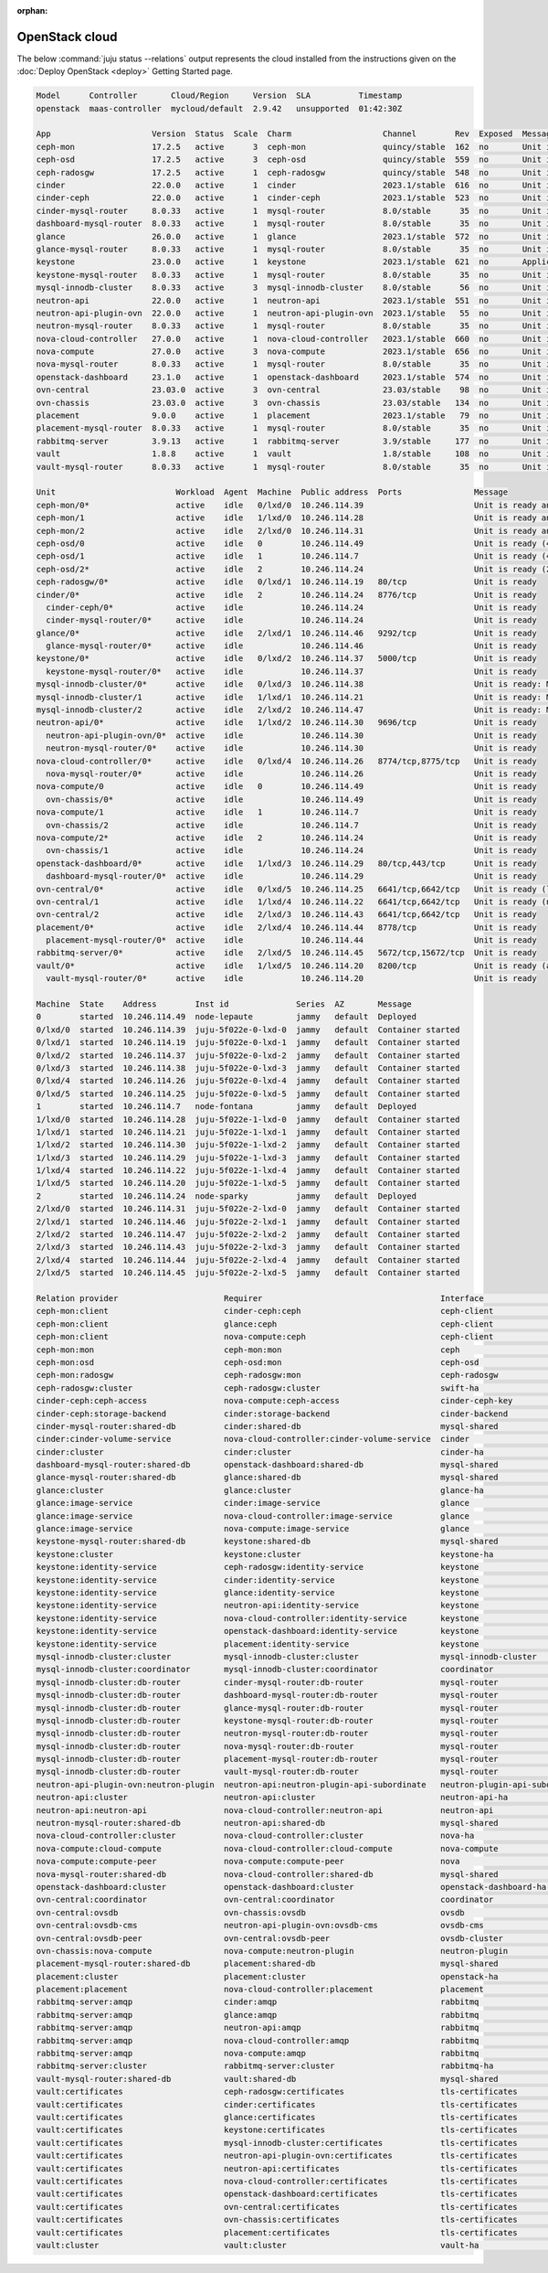 :orphan:

.. _juju_status:

===============
OpenStack cloud
===============

The below :command:`juju status --relations` output represents the cloud
installed from the instructions given on the :doc:`Deploy OpenStack
<deploy>` Getting Started page.

.. code-block:: console

   Model      Controller       Cloud/Region     Version  SLA          Timestamp
   openstack  maas-controller  mycloud/default  2.9.42   unsupported  01:42:30Z

   App                     Version  Status  Scale  Charm                   Channel        Rev  Exposed  Message
   ceph-mon                17.2.5   active      3  ceph-mon                quincy/stable  162  no       Unit is ready and clustered
   ceph-osd                17.2.5   active      3  ceph-osd                quincy/stable  559  no       Unit is ready (4 OSD)
   ceph-radosgw            17.2.5   active      1  ceph-radosgw            quincy/stable  548  no       Unit is ready
   cinder                  22.0.0   active      1  cinder                  2023.1/stable  616  no       Unit is ready
   cinder-ceph             22.0.0   active      1  cinder-ceph             2023.1/stable  523  no       Unit is ready
   cinder-mysql-router     8.0.33   active      1  mysql-router            8.0/stable      35  no       Unit is ready
   dashboard-mysql-router  8.0.33   active      1  mysql-router            8.0/stable      35  no       Unit is ready
   glance                  26.0.0   active      1  glance                  2023.1/stable  572  no       Unit is ready
   glance-mysql-router     8.0.33   active      1  mysql-router            8.0/stable      35  no       Unit is ready
   keystone                23.0.0   active      1  keystone                2023.1/stable  621  no       Application Ready
   keystone-mysql-router   8.0.33   active      1  mysql-router            8.0/stable      35  no       Unit is ready
   mysql-innodb-cluster    8.0.33   active      3  mysql-innodb-cluster    8.0/stable      56  no       Unit is ready: Mode: R/W, Cluster is ONLINE and can tolerate up to ONE failure.
   neutron-api             22.0.0   active      1  neutron-api             2023.1/stable  551  no       Unit is ready
   neutron-api-plugin-ovn  22.0.0   active      1  neutron-api-plugin-ovn  2023.1/stable   55  no       Unit is ready
   neutron-mysql-router    8.0.33   active      1  mysql-router            8.0/stable      35  no       Unit is ready
   nova-cloud-controller   27.0.0   active      1  nova-cloud-controller   2023.1/stable  660  no       Unit is ready
   nova-compute            27.0.0   active      3  nova-compute            2023.1/stable  656  no       Unit is ready
   nova-mysql-router       8.0.33   active      1  mysql-router            8.0/stable      35  no       Unit is ready
   openstack-dashboard     23.1.0   active      1  openstack-dashboard     2023.1/stable  574  no       Unit is ready
   ovn-central             23.03.0  active      3  ovn-central             23.03/stable    98  no       Unit is ready (leader: ovnnb_db, ovnsb_db)
   ovn-chassis             23.03.0  active      3  ovn-chassis             23.03/stable   134  no       Unit is ready
   placement               9.0.0    active      1  placement               2023.1/stable   79  no       Unit is ready
   placement-mysql-router  8.0.33   active      1  mysql-router            8.0/stable      35  no       Unit is ready
   rabbitmq-server         3.9.13   active      1  rabbitmq-server         3.9/stable     177  no       Unit is ready
   vault                   1.8.8    active      1  vault                   1.8/stable     108  no       Unit is ready (active: true, mlock: disabled)
   vault-mysql-router      8.0.33   active      1  mysql-router            8.0/stable      35  no       Unit is ready

   Unit                         Workload  Agent  Machine  Public address  Ports               Message
   ceph-mon/0*                  active    idle   0/lxd/0  10.246.114.39                       Unit is ready and clustered
   ceph-mon/1                   active    idle   1/lxd/0  10.246.114.28                       Unit is ready and clustered
   ceph-mon/2                   active    idle   2/lxd/0  10.246.114.31                       Unit is ready and clustered
   ceph-osd/0                   active    idle   0        10.246.114.49                       Unit is ready (4 OSD)
   ceph-osd/1                   active    idle   1        10.246.114.7                        Unit is ready (4 OSD)
   ceph-osd/2*                  active    idle   2        10.246.114.24                       Unit is ready (2 OSD)
   ceph-radosgw/0*              active    idle   0/lxd/1  10.246.114.19   80/tcp              Unit is ready
   cinder/0*                    active    idle   2        10.246.114.24   8776/tcp            Unit is ready
     cinder-ceph/0*             active    idle            10.246.114.24                       Unit is ready
     cinder-mysql-router/0*     active    idle            10.246.114.24                       Unit is ready
   glance/0*                    active    idle   2/lxd/1  10.246.114.46   9292/tcp            Unit is ready
     glance-mysql-router/0*     active    idle            10.246.114.46                       Unit is ready
   keystone/0*                  active    idle   0/lxd/2  10.246.114.37   5000/tcp            Unit is ready
     keystone-mysql-router/0*   active    idle            10.246.114.37                       Unit is ready
   mysql-innodb-cluster/0*      active    idle   0/lxd/3  10.246.114.38                       Unit is ready: Mode: R/W, Cluster is ONLINE and can tolerate up to ONE failure.
   mysql-innodb-cluster/1       active    idle   1/lxd/1  10.246.114.21                       Unit is ready: Mode: R/O, Cluster is ONLINE and can tolerate up to ONE failure.
   mysql-innodb-cluster/2       active    idle   2/lxd/2  10.246.114.47                       Unit is ready: Mode: R/O, Cluster is ONLINE and can tolerate up to ONE failure.
   neutron-api/0*               active    idle   1/lxd/2  10.246.114.30   9696/tcp            Unit is ready
     neutron-api-plugin-ovn/0*  active    idle            10.246.114.30                       Unit is ready
     neutron-mysql-router/0*    active    idle            10.246.114.30                       Unit is ready
   nova-cloud-controller/0*     active    idle   0/lxd/4  10.246.114.26   8774/tcp,8775/tcp   Unit is ready
     nova-mysql-router/0*       active    idle            10.246.114.26                       Unit is ready
   nova-compute/0               active    idle   0        10.246.114.49                       Unit is ready
     ovn-chassis/0*             active    idle            10.246.114.49                       Unit is ready
   nova-compute/1               active    idle   1        10.246.114.7                        Unit is ready
     ovn-chassis/2              active    idle            10.246.114.7                        Unit is ready
   nova-compute/2*              active    idle   2        10.246.114.24                       Unit is ready
     ovn-chassis/1              active    idle            10.246.114.24                       Unit is ready
   openstack-dashboard/0*       active    idle   1/lxd/3  10.246.114.29   80/tcp,443/tcp      Unit is ready
     dashboard-mysql-router/0*  active    idle            10.246.114.29                       Unit is ready
   ovn-central/0*               active    idle   0/lxd/5  10.246.114.25   6641/tcp,6642/tcp   Unit is ready (leader: ovnnb_db, ovnsb_db)
   ovn-central/1                active    idle   1/lxd/4  10.246.114.22   6641/tcp,6642/tcp   Unit is ready (northd: active)
   ovn-central/2                active    idle   2/lxd/3  10.246.114.43   6641/tcp,6642/tcp   Unit is ready
   placement/0*                 active    idle   2/lxd/4  10.246.114.44   8778/tcp            Unit is ready
     placement-mysql-router/0*  active    idle            10.246.114.44                       Unit is ready
   rabbitmq-server/0*           active    idle   2/lxd/5  10.246.114.45   5672/tcp,15672/tcp  Unit is ready
   vault/0*                     active    idle   1/lxd/5  10.246.114.20   8200/tcp            Unit is ready (active: true, mlock: disabled)
     vault-mysql-router/0*      active    idle            10.246.114.20                       Unit is ready

   Machine  State    Address        Inst id              Series  AZ       Message
   0        started  10.246.114.49  node-lepaute         jammy   default  Deployed
   0/lxd/0  started  10.246.114.39  juju-5f022e-0-lxd-0  jammy   default  Container started
   0/lxd/1  started  10.246.114.19  juju-5f022e-0-lxd-1  jammy   default  Container started
   0/lxd/2  started  10.246.114.37  juju-5f022e-0-lxd-2  jammy   default  Container started
   0/lxd/3  started  10.246.114.38  juju-5f022e-0-lxd-3  jammy   default  Container started
   0/lxd/4  started  10.246.114.26  juju-5f022e-0-lxd-4  jammy   default  Container started
   0/lxd/5  started  10.246.114.25  juju-5f022e-0-lxd-5  jammy   default  Container started
   1        started  10.246.114.7   node-fontana         jammy   default  Deployed
   1/lxd/0  started  10.246.114.28  juju-5f022e-1-lxd-0  jammy   default  Container started
   1/lxd/1  started  10.246.114.21  juju-5f022e-1-lxd-1  jammy   default  Container started
   1/lxd/2  started  10.246.114.30  juju-5f022e-1-lxd-2  jammy   default  Container started
   1/lxd/3  started  10.246.114.29  juju-5f022e-1-lxd-3  jammy   default  Container started
   1/lxd/4  started  10.246.114.22  juju-5f022e-1-lxd-4  jammy   default  Container started
   1/lxd/5  started  10.246.114.20  juju-5f022e-1-lxd-5  jammy   default  Container started
   2        started  10.246.114.24  node-sparky          jammy   default  Deployed
   2/lxd/0  started  10.246.114.31  juju-5f022e-2-lxd-0  jammy   default  Container started
   2/lxd/1  started  10.246.114.46  juju-5f022e-2-lxd-1  jammy   default  Container started
   2/lxd/2  started  10.246.114.47  juju-5f022e-2-lxd-2  jammy   default  Container started
   2/lxd/3  started  10.246.114.43  juju-5f022e-2-lxd-3  jammy   default  Container started
   2/lxd/4  started  10.246.114.44  juju-5f022e-2-lxd-4  jammy   default  Container started
   2/lxd/5  started  10.246.114.45  juju-5f022e-2-lxd-5  jammy   default  Container started

   Relation provider                      Requirer                                     Interface                       Type         Message
   ceph-mon:client                        cinder-ceph:ceph                             ceph-client                     regular
   ceph-mon:client                        glance:ceph                                  ceph-client                     regular
   ceph-mon:client                        nova-compute:ceph                            ceph-client                     regular
   ceph-mon:mon                           ceph-mon:mon                                 ceph                            peer
   ceph-mon:osd                           ceph-osd:mon                                 ceph-osd                        regular
   ceph-mon:radosgw                       ceph-radosgw:mon                             ceph-radosgw                    regular
   ceph-radosgw:cluster                   ceph-radosgw:cluster                         swift-ha                        peer
   cinder-ceph:ceph-access                nova-compute:ceph-access                     cinder-ceph-key                 regular
   cinder-ceph:storage-backend            cinder:storage-backend                       cinder-backend                  subordinate
   cinder-mysql-router:shared-db          cinder:shared-db                             mysql-shared                    subordinate
   cinder:cinder-volume-service           nova-cloud-controller:cinder-volume-service  cinder                          regular
   cinder:cluster                         cinder:cluster                               cinder-ha                       peer
   dashboard-mysql-router:shared-db       openstack-dashboard:shared-db                mysql-shared                    subordinate
   glance-mysql-router:shared-db          glance:shared-db                             mysql-shared                    subordinate
   glance:cluster                         glance:cluster                               glance-ha                       peer
   glance:image-service                   cinder:image-service                         glance                          regular
   glance:image-service                   nova-cloud-controller:image-service          glance                          regular
   glance:image-service                   nova-compute:image-service                   glance                          regular
   keystone-mysql-router:shared-db        keystone:shared-db                           mysql-shared                    subordinate
   keystone:cluster                       keystone:cluster                             keystone-ha                     peer
   keystone:identity-service              ceph-radosgw:identity-service                keystone                        regular
   keystone:identity-service              cinder:identity-service                      keystone                        regular
   keystone:identity-service              glance:identity-service                      keystone                        regular
   keystone:identity-service              neutron-api:identity-service                 keystone                        regular
   keystone:identity-service              nova-cloud-controller:identity-service       keystone                        regular
   keystone:identity-service              openstack-dashboard:identity-service         keystone                        regular
   keystone:identity-service              placement:identity-service                   keystone                        regular
   mysql-innodb-cluster:cluster           mysql-innodb-cluster:cluster                 mysql-innodb-cluster            peer
   mysql-innodb-cluster:coordinator       mysql-innodb-cluster:coordinator             coordinator                     peer
   mysql-innodb-cluster:db-router         cinder-mysql-router:db-router                mysql-router                    regular
   mysql-innodb-cluster:db-router         dashboard-mysql-router:db-router             mysql-router                    regular
   mysql-innodb-cluster:db-router         glance-mysql-router:db-router                mysql-router                    regular
   mysql-innodb-cluster:db-router         keystone-mysql-router:db-router              mysql-router                    regular
   mysql-innodb-cluster:db-router         neutron-mysql-router:db-router               mysql-router                    regular
   mysql-innodb-cluster:db-router         nova-mysql-router:db-router                  mysql-router                    regular
   mysql-innodb-cluster:db-router         placement-mysql-router:db-router             mysql-router                    regular
   mysql-innodb-cluster:db-router         vault-mysql-router:db-router                 mysql-router                    regular
   neutron-api-plugin-ovn:neutron-plugin  neutron-api:neutron-plugin-api-subordinate   neutron-plugin-api-subordinate  subordinate
   neutron-api:cluster                    neutron-api:cluster                          neutron-api-ha                  peer
   neutron-api:neutron-api                nova-cloud-controller:neutron-api            neutron-api                     regular
   neutron-mysql-router:shared-db         neutron-api:shared-db                        mysql-shared                    subordinate
   nova-cloud-controller:cluster          nova-cloud-controller:cluster                nova-ha                         peer
   nova-compute:cloud-compute             nova-cloud-controller:cloud-compute          nova-compute                    regular
   nova-compute:compute-peer              nova-compute:compute-peer                    nova                            peer
   nova-mysql-router:shared-db            nova-cloud-controller:shared-db              mysql-shared                    subordinate
   openstack-dashboard:cluster            openstack-dashboard:cluster                  openstack-dashboard-ha          peer
   ovn-central:coordinator                ovn-central:coordinator                      coordinator                     peer
   ovn-central:ovsdb                      ovn-chassis:ovsdb                            ovsdb                           regular
   ovn-central:ovsdb-cms                  neutron-api-plugin-ovn:ovsdb-cms             ovsdb-cms                       regular
   ovn-central:ovsdb-peer                 ovn-central:ovsdb-peer                       ovsdb-cluster                   peer
   ovn-chassis:nova-compute               nova-compute:neutron-plugin                  neutron-plugin                  subordinate
   placement-mysql-router:shared-db       placement:shared-db                          mysql-shared                    subordinate
   placement:cluster                      placement:cluster                            openstack-ha                    peer
   placement:placement                    nova-cloud-controller:placement              placement                       regular
   rabbitmq-server:amqp                   cinder:amqp                                  rabbitmq                        regular
   rabbitmq-server:amqp                   glance:amqp                                  rabbitmq                        regular
   rabbitmq-server:amqp                   neutron-api:amqp                             rabbitmq                        regular
   rabbitmq-server:amqp                   nova-cloud-controller:amqp                   rabbitmq                        regular
   rabbitmq-server:amqp                   nova-compute:amqp                            rabbitmq                        regular
   rabbitmq-server:cluster                rabbitmq-server:cluster                      rabbitmq-ha                     peer
   vault-mysql-router:shared-db           vault:shared-db                              mysql-shared                    subordinate
   vault:certificates                     ceph-radosgw:certificates                    tls-certificates                regular
   vault:certificates                     cinder:certificates                          tls-certificates                regular
   vault:certificates                     glance:certificates                          tls-certificates                regular
   vault:certificates                     keystone:certificates                        tls-certificates                regular
   vault:certificates                     mysql-innodb-cluster:certificates            tls-certificates                regular
   vault:certificates                     neutron-api-plugin-ovn:certificates          tls-certificates                regular
   vault:certificates                     neutron-api:certificates                     tls-certificates                regular
   vault:certificates                     nova-cloud-controller:certificates           tls-certificates                regular
   vault:certificates                     openstack-dashboard:certificates             tls-certificates                regular
   vault:certificates                     ovn-central:certificates                     tls-certificates                regular
   vault:certificates                     ovn-chassis:certificates                     tls-certificates                regular
   vault:certificates                     placement:certificates                       tls-certificates                regular
   vault:cluster                          vault:cluster                                vault-ha                        peer
